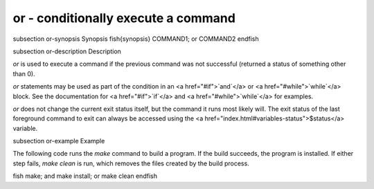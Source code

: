 or - conditionally execute a command
==========================================


\subsection or-synopsis Synopsis
\fish{synopsis}
COMMAND1; or COMMAND2
\endfish

\subsection or-description Description

`or` is used to execute a command if the previous command was not successful (returned a status of something other than 0).

`or` statements may be used as part of the condition in an <a href="#if">`and`</a> or <a href="#while">`while`</a> block. See the documentation
for <a href="#if">`if`</a> and <a href="#while">`while`</a> for examples.

`or` does not change the current exit status itself, but the command it runs most likely will. The exit status of the last foreground command to exit can always be accessed using the <a href="index.html#variables-status">$status</a> variable.

\subsection or-example Example

The following code runs the `make` command to build a program. If the build succeeds, the program is installed. If either step fails, `make clean` is run, which removes the files created by the build process.

\fish
make; and make install; or make clean
\endfish
